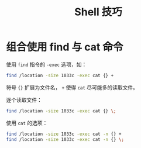 #+TITLE:      Shell 技巧

* 目录                                                    :TOC_4_gh:noexport:
- [[#组合使用-find-与-cat-命令][组合使用 find 与 cat 命令]]

* 组合使用 find 与 cat 命令
  使用 ~find~ 指令的 ~-exec~ 选项，如：
  #+BEGIN_SRC bash
    find /location -size 1033c -exec cat {} +
  #+END_SRC

  符号 ~{}~ 扩展为文件名， ~+~ 使得 ~cat~ 尽可能多的读取文件。

  逐个读取文件：
  #+BEGIN_SRC bash
    find /location -size 1033c -exec cat {} \;
  #+END_SRC

  使用 ~cat~ 的选项：
  #+BEGIN_SRC bash
    find /location -size 1033c -exec cat -n {} +
    find /location -size 1033c -exec cat -n {} \;
  #+END_SRC

